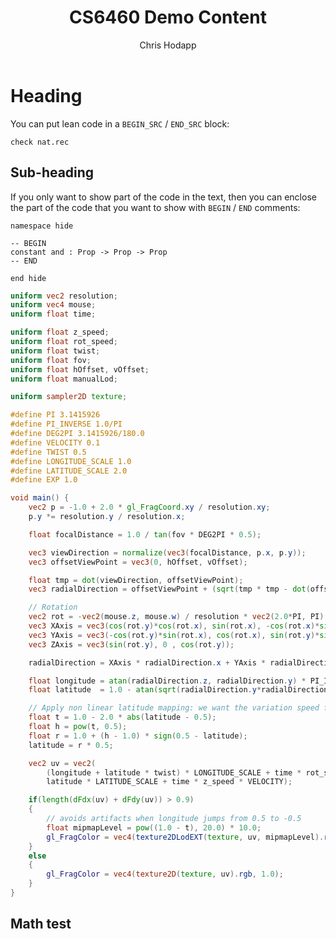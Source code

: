 #+Title: CS6460 Demo Content
#+Author: Chris Hodapp

* Heading

You can put lean code in a =BEGIN_SRC= / =END_SRC= block:

#+BEGIN_SRC lean
check nat.rec
#+END_SRC

** Sub-heading

If you only want to show part of the code in the text, then you can enclose the
part of the code that you want to show with =BEGIN= / =END= comments:

#+BEGIN_SRC lean
namespace hide

-- BEGIN
constant and : Prop -> Prop -> Prop
-- END

end hide
#+END_SRC

#+BEGIN_SRC glsl
uniform vec2 resolution;
uniform vec4 mouse;
uniform float time;

uniform float z_speed;
uniform float rot_speed;
uniform float twist;
uniform float fov;
uniform float hOffset, vOffset;
uniform float manualLod;

uniform sampler2D texture;

#define PI 3.1415926
#define PI_INVERSE 1.0/PI
#define DEG2PI 3.1415926/180.0
#define VELOCITY 0.1
#define TWIST 0.5
#define LONGITUDE_SCALE 1.0
#define LATITUDE_SCALE 2.0
#define EXP 1.0

void main()	{
	vec2 p = -1.0 + 2.0 * gl_FragCoord.xy / resolution.xy;
	p.y *= resolution.y / resolution.x;

	float focalDistance = 1.0 / tan(fov * DEG2PI * 0.5);

	vec3 viewDirection = normalize(vec3(focalDistance, p.x, p.y));
	vec3 offsetViewPoint = vec3(0, hOffset, vOffset);

	float tmp = dot(viewDirection, offsetViewPoint);
	vec3 radialDirection = offsetViewPoint + (sqrt(tmp * tmp - dot(offsetViewPoint, offsetViewPoint) + 1.0) - tmp) * viewDirection;

	// Rotation
	vec2 rot = -vec2(mouse.z, mouse.w) / resolution * vec2(2.0*PI, PI);
	vec3 XAxis = vec3(cos(rot.y)*cos(rot.x), sin(rot.x), -cos(rot.x)*sin(rot.y));
	vec3 YAxis = vec3(-cos(rot.y)*sin(rot.x), cos(rot.x), sin(rot.y)*sin(rot.x));
	vec3 ZAxis = vec3(sin(rot.y), 0 , cos(rot.y));

	radialDirection = XAxis * radialDirection.x + YAxis * radialDirection.y + ZAxis * radialDirection.z;

	float longitude = atan(radialDirection.z, radialDirection.y) * PI_INVERSE * 0.5;
	float latitude  = 1.0 - atan(sqrt(radialDirection.y*radialDirection.y + radialDirection.z*radialDirection.z), radialDirection.x) * PI_INVERSE;

	// Apply non linear latitude mapping: we want the variation speed for circumferences to be constant along the latitudes
	float t = 1.0 - 2.0 * abs(latitude - 0.5);
    float h = pow(t, 0.5);
    float r = 1.0 + (h - 1.0) * sign(0.5 - latitude);
    latitude = r * 0.5;
        
	vec2 uv = vec2(
	    (longitude + latitude * twist) * LONGITUDE_SCALE + time * rot_speed * VELOCITY,
	    latitude * LATITUDE_SCALE + time * z_speed * VELOCITY);

    if(length(dFdx(uv) + dFdy(uv)) > 0.9)
    {
    	// avoids artifacts when longitude jumps from 0.5 to -0.5
    	float mipmapLevel = pow((1.0 - t), 20.0) * 10.0;
	    gl_FragColor = vec4(texture2DLodEXT(texture, uv, mipmapLevel).rgb, 1.0);
    }
	else
	{
	    gl_FragColor = vec4(texture2D(texture, uv).rgb, 1.0);	
	}
}
#+END_SRC

** Math test

